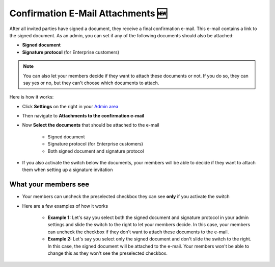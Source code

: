 .. _account-attachments:

==================================
Confirmation E-Mail Attachments 🆕
==================================

After all invited parties have signed a document, they receive a final confirmation e-mail. This e-mail contains a link to the signed document. As an admin, you can set if any of the following documents should also be attached: 

•	**Signed document**
•	**Signature protocol** (for Enterprise customers)

.. NOTE::
   You can also let your members decide if they want to attach these documents or not. If you do so, they can say yes or no, but they can't choose which documents to attach.

Here is how it works:

- Click **Settings** on the right in your `Admin area`_

.. _Admin area: https://my.skribble.com/business/settings


.. image:: attachments_settings.png
    :class: with-shadow
    

- Then navigate to **Attachments to the confirmation e-mail**

- Now **Select the documents** that should be attached to the e-mail

   •	Signed document
   •	Signature protocol (for Enterprise customers) 
   •	Both signed document and signature protocol

- If you also activate the switch below the documents, your members will be able to decide if they want to attach them when setting up a signature invitation

What your members see
---------------------

- Your members can uncheck the preselected checkbox they can see **only** if you activate the switch


.. image:: settings_attachments_members_view.png
    :class: with-shadow
  
  
- Here are a few examples of how it works

      •	**Example 1:** Let's say you select both the signed document and signature protocol in your admin settings and slide the switch to the right to let your members decide. In this case, your members can uncheck the checkbox if they don't want to attach these documents to the e-mail.

      
      •	**Example 2:** Let's say you select only the signed document and don't slide the switch to the right. In this case, the signed document will be attached to the e-mail. Your members won't be able to change this as they won't see the preselected checkbox.
      
